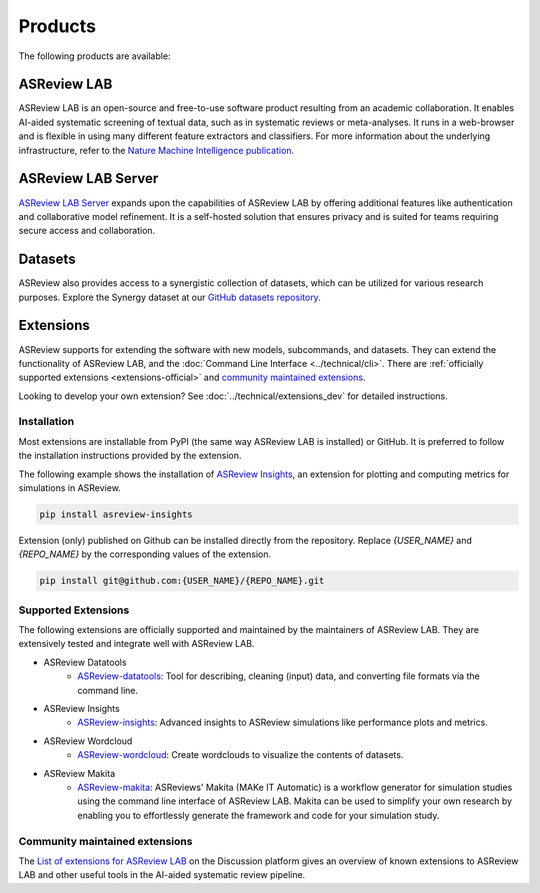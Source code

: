 Products
========

The following products are available:

ASReview LAB
------------
ASReview LAB is an open-source and free-to-use software product resulting from
an academic collaboration. It enables AI-aided systematic screening of
textual data, such as in systematic reviews or meta-analyses. It runs in a
web-browser and is flexible in using many different feature extractors and
classifiers. For more information about the underlying infrastructure, refer
to the `Nature Machine Intelligence publication
<https://www.nature.com/articles/s42256-020-00287-7>`__.

ASReview LAB Server
-------------------
`ASReview LAB Server`_ expands upon the capabilities of ASReview LAB by
offering additional features like authentication and collaborative model
refinement. It is a self-hosted solution that ensures privacy and is suited
for teams requiring secure access and collaboration.

Datasets
--------
ASReview also provides access to a synergistic collection of datasets, which
can be utilized for various research purposes. Explore the Synergy dataset at
our `GitHub datasets repository
<https://github.com/asreview/synergy-dataset>`__.

Extensions
----------

ASReview supports for extending the software with new
models, subcommands, and datasets. They can extend the
functionality of ASReview LAB, and the
:doc:`Command Line Interface <../technical/cli>`. There are :ref:`officially
supported extensions <extensions-official>` and `community maintained extensions <https://github.com/asreview/asreview/discussions/1140>`_.

Looking to develop your own extension? See :doc:`../technical/extensions_dev` for
detailed instructions.

Installation
~~~~~~~~~~~~

Most extensions are installable from PyPI (the same way ASReview LAB is
installed) or GitHub. It is preferred to follow the installation instructions
provided by the extension.

The following example shows the installation of `ASReview Insights
<https://github.com/asreview/ASReview-insights>`__, an extension for plotting
and computing metrics for simulations in ASReview.

.. code:: bash

    pip install asreview-insights

Extension (only) published on Github can be installed directly from the
repository. Replace `{USER_NAME}` and `{REPO_NAME}` by the corresponding
values of the extension.

.. code:: bash

    pip install git@github.com:{USER_NAME}/{REPO_NAME}.git


.. _extensions-official:

Supported Extensions
~~~~~~~~~~~~~~~~~~~~

The following extensions are officially supported and maintained by the
maintainers of ASReview LAB. They are extensively tested and integrate well
with ASReview LAB.

* ASReview Datatools
    - `ASReview-datatools <https://github.com/asreview/asreview-datatools>`__:
      Tool for describing, cleaning (input) data, and converting file formats via the command line.

* ASReview Insights
    - `ASReview-insights <https://github.com/asreview/asreview-insights>`__:
      Advanced insights to ASReview simulations like performance plots and metrics.

* ASReview Wordcloud
    - `ASReview-wordcloud <https://github.com/asreview/asreview-wordcloud>`__: Create wordclouds to visualize the contents of datasets.

* ASReview Makita
    - `ASReview-makita <https://github.com/asreview/asreview-makita>`__: ASReviews' Makita (MAKe IT Automatic) is a workflow generator for simulation studies using the command line interface of ASReview LAB. Makita can be used to simplify your own research by enabling you to effortlessly generate the framework and code for your simulation study.


.. _extensions-community:

Community maintained extensions
~~~~~~~~~~~~~~~~~~~~~~~~~~~~~~~

The `List of extensions for ASReview LAB <https://github.com/asreview/asreview/discussions/1140>`__ on the Discussion platform
gives an overview of known extensions to ASReview LAB and other useful tools
in the AI-aided systematic review pipeline.
